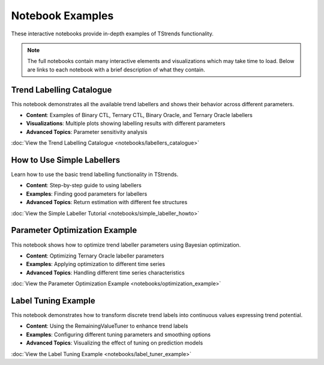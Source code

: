 Notebook Examples
====================

These interactive notebooks provide in-depth examples of TStrends functionality. 

.. note::
   The full notebooks contain many interactive elements and visualizations which may take time to load.
   Below are links to each notebook with a brief description of what they contain.

Trend Labelling Catalogue
--------------------------

This notebook demonstrates all the available trend labellers and shows their behavior across different parameters.

* **Content**: Examples of Binary CTL, Ternary CTL, Binary Oracle, and Ternary Oracle labellers
* **Visualizations**: Multiple plots showing labelling results with different parameters
* **Advanced Topics**: Parameter sensitivity analysis

:doc:`View the Trend Labelling Catalogue <notebooks/labellers_catalogue>`

How to Use Simple Labellers
----------------------------

Learn how to use the basic trend labelling functionality in TStrends.

* **Content**: Step-by-step guide to using labellers
* **Examples**: Finding good parameters for labellers
* **Advanced Topics**: Return estimation with different fee structures

:doc:`View the Simple Labeller Tutorial <notebooks/simple_labeller_howto>`

Parameter Optimization Example
------------------------------

This notebook shows how to optimize trend labeller parameters using Bayesian optimization.

* **Content**: Optimizing Ternary Oracle labeller parameters
* **Examples**: Applying optimization to different time series
* **Advanced Topics**: Handling different time series characteristics

:doc:`View the Parameter Optimization Example <notebooks/optimization_example>`

Label Tuning Example
------------------------------

This notebook demonstrates how to transform discrete trend labels into continuous values expressing trend potential.

* **Content**: Using the RemainingValueTuner to enhance trend labels
* **Examples**: Configuring different tuning parameters and smoothing options
* **Advanced Topics**: Visualizing the effect of tuning on prediction models

:doc:`View the Label Tuning Example <notebooks/label_tuner_example>`
